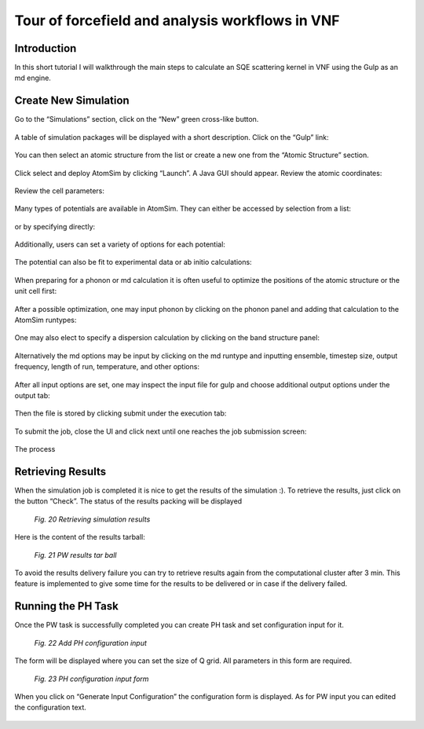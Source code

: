 Tour of forcefield and analysis workflows in VNF
======================================================

Introduction
------------

In this short tutorial I will walkthrough the main steps to calculate an SQE scattering kernel in VNF using the Gulp as an md engine.

Create New Simulation
---------------------

Go to the “Simulations” section, click on the “New” green cross-like button.

.. figure:: images/md-sqe/1.sim-table.png
   :width: 720px

A table of simulation packages will be displayed with a short description. Click on the “Gulp” link:

.. figure:: images/md-sqe/selectGulp.png
   :width: 450px

You can then select an atomic structure from the list or create a new one from the “Atomic Structure” section.

.. figure:: images/md-sqe/selectMaterial.png
   :width: 450px

Click select and deploy AtomSim by clicking “Launch”.  A Java GUI should appear.  Review the atomic coordinates:

.. figure:: images/md-sqe/coordinates.png
   :width: 720px
   
Review the cell parameters:

.. figure:: images/md-sqe/cellParameters.png
   :width: 720px

Many types of potentials are available in AtomSim.  They can either be accessed by selection from a list:

.. figure:: images/md-sqe/potentialExample.png
   :width: 720px

or by specifying directly:

.. figure:: images/md-sqe/potentials.png
   :width: 720px
   
Additionally, users can set a variety of options for each potential:

.. figure:: images/md-sqe/potentialOptions.png
   :width: 720px
   
The potential can also be fit to experimental data or ab initio calculations:

.. figure:: images/md-sqe/potentialOptions.png
   :width: 720px
   
When preparing for a phonon or md calculation it is often useful to optimize the positions of the atomic structure or the unit cell first:

.. figure:: images/md-sqe/optimization.png
   :width: 720px
   
After a possible optimization, one may input phonon by clicking on the phonon panel and adding that calculation to the AtomSim runtypes:

.. figure:: images/md-sqe/phonons.png
   :width: 720px
   
One may also elect to specify a dispersion calculation by clicking on the band structure panel:

.. figure:: images/md-sqe/optimization.png
   :width: 720px

Alternatively the md options may be input by clicking on the md runtype and inputting ensemble, timestep size, output frequency, length of run, temperature, and other options:

.. figure:: images/md-sqe/md.png
   :width: 720px

After all input options are set, one may inspect the input file for gulp and choose additional output options under the output tab:

.. figure:: images/md-sqe/output.png
   :width: 720px

Then the file is stored by clicking submit under the execution tab:

.. figure:: images/md-sqe/execution.png
   :width: 720px
   
To submit the job, close the UI and click next until one reaches the job submission screen:

.. figure:: images/md-sqe/md.png
   :width: 720px

The process



Retrieving Results
------------------

When the simulation job is completed it is nice to get the results of the 
simulation :). To retrieve the results, just click on the button “Check”. 
The status of the results packing will be displayed

.. figure:: images/qe-phonon-dos/20.pw-job-completed.png
   :width: 420px

   *Fig. 20 Retrieving simulation results*

Here is the content of the results tarball:

.. figure:: images/qe-phonon-dos/21.pw-tarball.png
   :width: 450px

   *Fig. 21 PW results tar ball*

To avoid the results delivery failure you can try to retrieve results again from 
the computational cluster after 3 min. This feature is implemented to give some 
time for the results to be delivered or in case if the delivery failed.

Running the PH Task
-------------------

Once the PW task is successfully completed you can create PH task and set
configuration input for it.

.. figure:: images/qe-phonon-dos/22.ph-input-add.png
   :width: 600px

   *Fig. 22 Add PH configuration input*

The form will be displayed where you can set the size of Q grid. All parameters 
in this form are required.

.. figure:: images/qe-phonon-dos/23.ph-input-form.png
   :width: 450px

   *Fig. 23 PH configuration input form*

When you click on “Generate Input Configuration” the configuration form is displayed.
As for PW input you can edited the configuration text.

.. figure:: images/qe-phonon-dos/24.ph-input-generated.png
   :width: 450px








